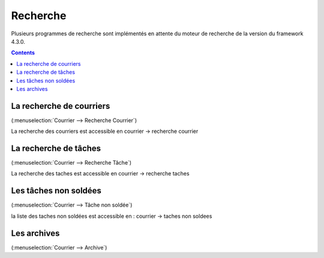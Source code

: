 .. _recherche:

#########
Recherche
#########

Plusieurs programmes de recherche sont implémentés en attente du moteur de recherche de la version du framework 4.3.0.


.. contents::


*************************
La recherche de courriers
*************************

(:menuselection:`Courrier --> Recherche Courrier`)

La recherche des courriers est accessible en courrier -> recherche courrier

.. image:: recherche_courrier.png


**********************
La recherche de tâches
**********************

(:menuselection:`Courrier --> Recherche Tâche`)

La recherche des taches est accessible en courrier -> recherche taches

.. image:: recherche_tache.png


**********************
Les tâches non soldées
**********************

(:menuselection:`Courrier --> Tâche non soldée`)


la liste des taches non soldées est accessible en  :
courrier -> taches non soldees

.. image:: tachenonsoldee.png


************
Les archives
************

(:menuselection:`Courrier --> Archive`)


